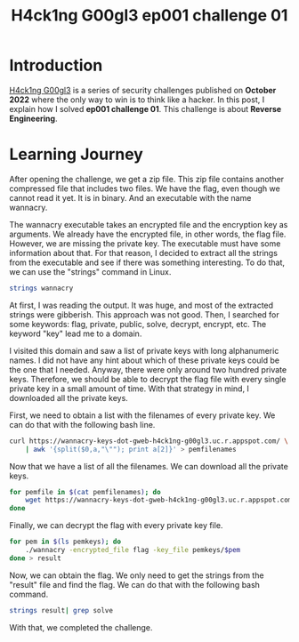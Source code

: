 #+title: H4ck1ng G00gl3 ep001 challenge 01
#+description: todo
#+publishdate: 2022-10-18
#+cover: ../../images/covers/hacking-google-2022.png
#+options: ^:nil


* Introduction

[[https://h4ck1ng.google/][H4ck1ng G00gl3]] is a series of security challenges published on *October 2022* where the only way to win is to think like a hacker. In this post, I explain how I solved *ep001 challenge 01*.
This challenge is about *Reverse Engineering*.

* Learning Journey

[[../../images/h4ck1ng00gl3ep001ch01/intro.png]]

After opening the challenge, we get a zip file. This zip file contains another compressed file that includes two files. We have the flag, even though we cannot read it yet. It is in binary. And an executable with the name wannacry.

[[../../images/h4ck1ng00gl3ep001ch01/wannacry-manpage.png]]

The wannacry executable takes an encrypted file and the encryption key as arguments. We already have the encrypted file, in other words, the flag file. However, we are missing the private key. The executable must have some information about that. For that reason, I decided to extract all the strings from the executable and see if there was something interesting. To do that, we can use the "strings" command in Linux.

#+begin_src bash
strings wannacry
#+end_src

At first, I was reading the output. It was huge, and most of the extracted strings were gibberish. This approach was not good. Then, I searched for some keywords: flag, private, public, solve, decrypt, encrypt, etc. The keyword "key" lead me to a domain.

[[../../images/h4ck1ng00gl3ep001ch01/http-with-pems.png]]

I visited this domain and saw a list of private keys with long alphanumeric names. I did not have any hint about which of these private keys could be the one that I needed. Anyway, there were only around two hundred private keys. Therefore, we should be able to decrypt the flag file with every single private key in a small amount of time. With that strategy in mind, I downloaded all the private keys.

First, we need to obtain a list with the filenames of every private key. We can do that with the following bash line.

#+begin_src bash
  curl https://wannacry-keys-dot-gweb-h4ck1ng-g00gl3.uc.r.appspot.com/ \
      | awk '{split($0,a,"\""); print a[2]}' > pemfilenames
#+end_src

Now that we have a list of all the filenames. We can download all the private keys.

#+begin_src bash
    for pemfile in $(cat pemfilenames); do
        wget https://wannacry-keys-dot-gweb-h4ck1ng-g00gl3.uc.r.appspot.com/$pemfile -P pemkeys
    done
#+end_src

Finally, we can decrypt the flag with every private key file.

#+begin_src bash
    for pem in $(ls pemkeys); do
        ./wannacry -encrypted_file flag -key_file pemkeys/$pem
    done > result
#+end_src

Now, we can obtain the flag. We only need to get the strings from the "result" file and find the flag. We can do that with the following bash command.

#+begin_src bash
strings result| grep solve
#+end_src

With that, we completed the challenge.

[[../../images/h4ck1ng00gl3ep001ch01/intro.png]]

